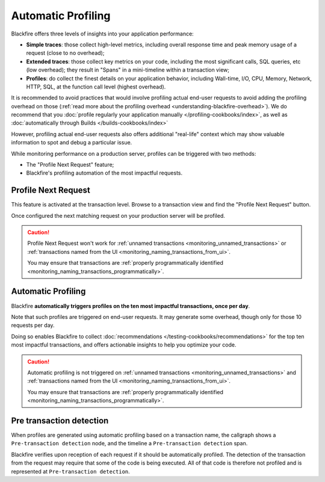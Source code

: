 Automatic Profiling
===================

Blackfire offers three levels of insights into your application performance:

* **Simple traces**: those collect high-level metrics, including overall response
  time and peak memory usage of a request (close to no overhead);

* **Extended traces**: those collect key metrics on your code, including
  the most significant calls, SQL queries, etc (low overhead); they result in
  "Spans" in a mini-timeline within a transaction view;

* **Profiles**: do collect the finest details on your application behavior, including
  Wall-time, I/O, CPU, Memory, Network, HTTP, SQL, at the function call level
  (highest overhead).

It is recommended to avoid practices that would involve profiling actual end-user
requests to avoid adding the profiling overhead on those (:ref:`read more
about the profiling overhead <understanding-blackfire-overhead>`).
We do recommend that you :doc:`profile regularly your application manually
</profiling-cookbooks/index>`, as well as :doc:`automatically through Builds
</builds-cookbooks/index>`

However, profiling actual end-user requests also offers additional "real-life"
context which may show valuable information to spot and debug a particular
issue.

While monitoring performance on a production server, profiles can be triggered
with two methods:

* The "Profile Next Request" feature;

* Blackfire's profiling automation of the most impactful requests.

.. _monitoring_profile_next_request:

Profile Next Request
--------------------

This feature is activated at the transaction level. Browse to a transaction
view and find the "Profile Next Request" button.

Once configured the next matching request on your production server will be
profiled.

.. caution::

    Profile Next Request won't work for :ref:`unnamed transactions
    <monitoring_unnamed_transactions>` or :ref:`transactions named from the UI
    <monitoring_naming_transactions_from_ui>`.

    You may ensure that transactions are :ref:`properly programmatically identified
    <monitoring_naming_transactions_programmatically>`.

.. _monitoring_automatic_profiling:

Automatic Profiling
-------------------

Blackfire **automatically triggers profiles on the ten most impactful transactions,
once per day**.

Note that such profiles are triggered on end-user requests. It may generate some
overhead, though only for those 10 requests per day.

Doing so enables Blackfire to collect :doc:`recommendations
</testing-cookbooks/recommendations>` for the top ten most impactful transactions,
and offers actionable insights to help you optimize your code.

.. caution::

    Automatic profiling is not triggered on :ref:`unnamed transactions
    <monitoring_unnamed_transactions>` and :ref:`transactions named from the UI
    <monitoring_naming_transactions_from_ui>`.

    You may ensure that transactions are :ref:`properly programmatically identified
    <monitoring_naming_transactions_programmatically>`.

Pre transaction detection
-------------------------

When profiles are generated using automatic profiling based on a transaction
name, the callgraph shows a ``Pre-transaction detection`` node, and the timeline
a ``Pre-transaction detection`` span.

Blackfire verifies upon reception of each request if it should be automatically
profiled. The detection of the transaction from the request
may require that some of the code is being executed. All of that code is
therefore not profiled and is represented at ``Pre-transaction detection``.
